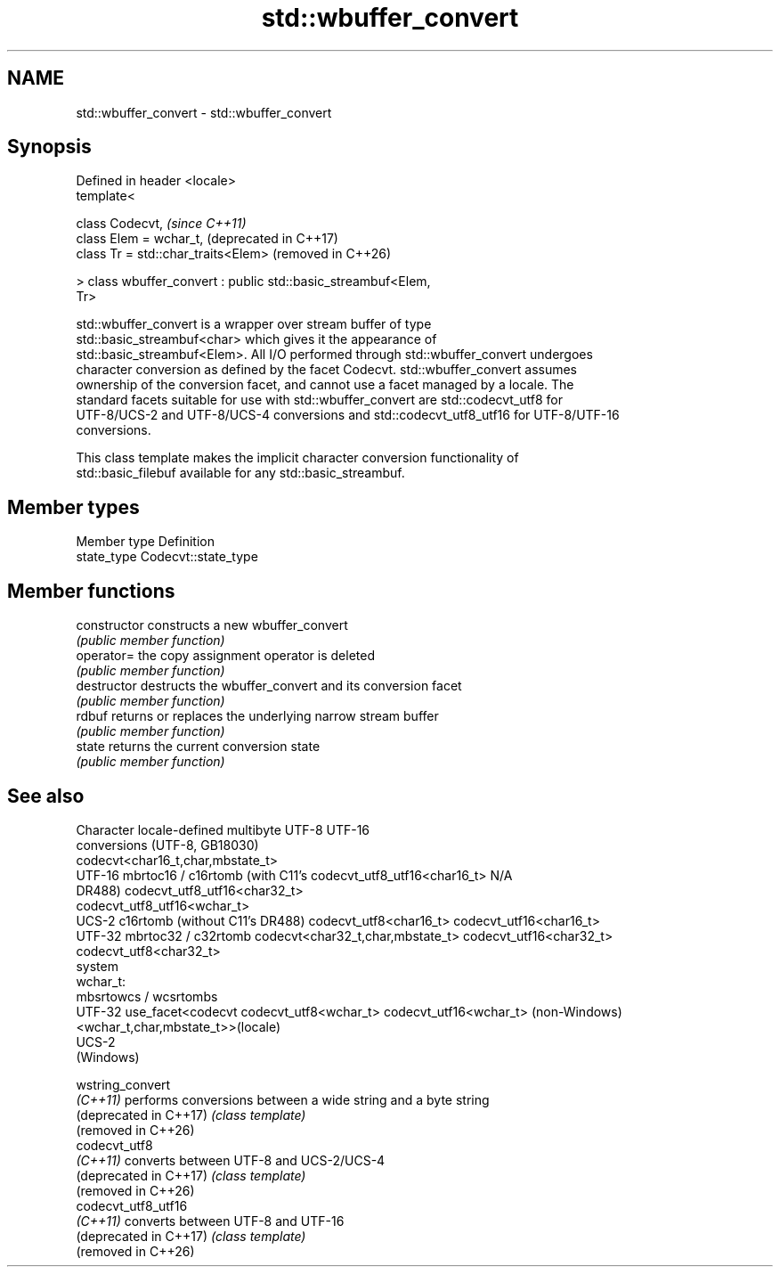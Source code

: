.TH std::wbuffer_convert 3 "2024.06.10" "http://cppreference.com" "C++ Standard Libary"
.SH NAME
std::wbuffer_convert \- std::wbuffer_convert

.SH Synopsis
   Defined in header <locale>
   template<

       class Codecvt,                                             \fI(since C++11)\fP
       class Elem = wchar_t,                                      (deprecated in C++17)
       class Tr = std::char_traits<Elem>                          (removed in C++26)

   > class wbuffer_convert : public std::basic_streambuf<Elem,
   Tr>

   std::wbuffer_convert is a wrapper over stream buffer of type
   std::basic_streambuf<char> which gives it the appearance of
   std::basic_streambuf<Elem>. All I/O performed through std::wbuffer_convert undergoes
   character conversion as defined by the facet Codecvt. std::wbuffer_convert assumes
   ownership of the conversion facet, and cannot use a facet managed by a locale. The
   standard facets suitable for use with std::wbuffer_convert are std::codecvt_utf8 for
   UTF-8/UCS-2 and UTF-8/UCS-4 conversions and std::codecvt_utf8_utf16 for UTF-8/UTF-16
   conversions.

   This class template makes the implicit character conversion functionality of
   std::basic_filebuf available for any std::basic_streambuf.

.SH Member types

   Member type Definition
   state_type  Codecvt::state_type

.SH Member functions

   constructor   constructs a new wbuffer_convert
                 \fI(public member function)\fP
   operator=     the copy assignment operator is deleted
                 \fI(public member function)\fP
   destructor    destructs the wbuffer_convert and its conversion facet
                 \fI(public member function)\fP
   rdbuf         returns or replaces the underlying narrow stream buffer
                 \fI(public member function)\fP
   state         returns the current conversion state
                 \fI(public member function)\fP

.SH See also

  Character       locale-defined multibyte                   UTF-8                       UTF-16
 conversions          (UTF-8, GB18030)
                                                codecvt<char16_t,char,mbstate_t>
   UTF-16     mbrtoc16 / c16rtomb (with C11's   codecvt_utf8_utf16<char16_t>     N/A
              DR488)                            codecvt_utf8_utf16<char32_t>
                                                codecvt_utf8_utf16<wchar_t>
    UCS-2     c16rtomb (without C11's DR488)    codecvt_utf8<char16_t>           codecvt_utf16<char16_t>
   UTF-32     mbrtoc32 / c32rtomb               codecvt<char32_t,char,mbstate_t> codecvt_utf16<char32_t>
                                                codecvt_utf8<char32_t>
   system
  wchar_t:
              mbsrtowcs / wcsrtombs
   UTF-32     use_facet<codecvt                 codecvt_utf8<wchar_t>            codecvt_utf16<wchar_t>
(non-Windows) <wchar_t,char,mbstate_t>>(locale)
    UCS-2
  (Windows)

   wstring_convert
   \fI(C++11)\fP               performs conversions between a wide string and a byte string
   (deprecated in C++17) \fI(class template)\fP
   (removed in C++26)
   codecvt_utf8
   \fI(C++11)\fP               converts between UTF-8 and UCS-2/UCS-4
   (deprecated in C++17) \fI(class template)\fP
   (removed in C++26)
   codecvt_utf8_utf16
   \fI(C++11)\fP               converts between UTF-8 and UTF-16
   (deprecated in C++17) \fI(class template)\fP
   (removed in C++26)
